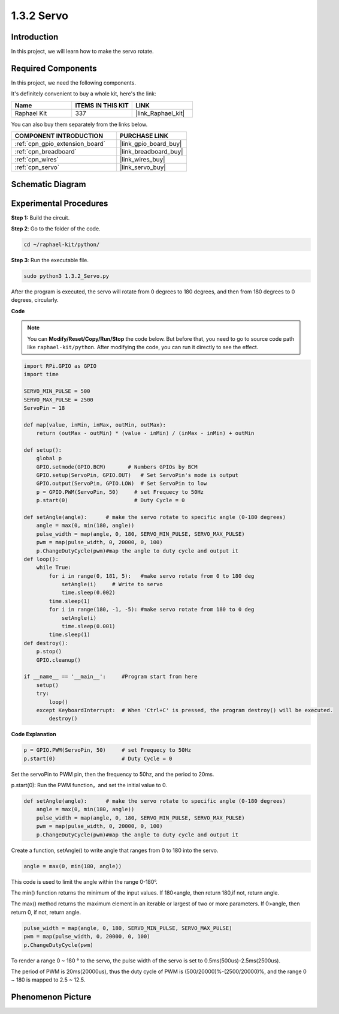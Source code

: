 .. _1.3.2_py:

1.3.2 Servo
============

Introduction
--------------

In this project, we will learn how to make the servo rotate.

Required Components
------------------------------

In this project, we need the following components. 

.. image:: ../img/list_1.3.2.png

It's definitely convenient to buy a whole kit, here's the link: 

.. list-table::
    :widths: 20 20 20
    :header-rows: 1

    *   - Name	
        - ITEMS IN THIS KIT
        - LINK
    *   - Raphael Kit
        - 337
        - |link_Raphael_kit|

You can also buy them separately from the links below.

.. list-table::
    :widths: 30 20
    :header-rows: 1

    *   - COMPONENT INTRODUCTION
        - PURCHASE LINK

    *   - :ref:`cpn_gpio_extension_board`
        - |link_gpio_board_buy|
    *   - :ref:`cpn_breadboard`
        - |link_breadboard_buy|
    *   - :ref:`cpn_wires`
        - |link_wires_buy|
    *   - :ref:`cpn_servo`
        - |link_servo_buy|

Schematic Diagram
--------------------

.. image:: ../img/image337.png


Experimental Procedures
-----------------------

**Step 1:** Build the circuit.

.. image:: ../img/image125.png

**Step 2**: Go to the folder of the code.

.. raw:: html

   <run></run>

.. code-block::

    cd ~/raphael-kit/python/

**Step 3**: Run the executable file.

.. raw:: html

   <run></run>

.. code-block::

    sudo python3 1.3.2_Servo.py

After the program is executed, the servo will rotate from 0 degrees 
to 180 degrees, and then from 180 degrees to 0 degrees, circularly.

**Code**

.. note::

    You can **Modify/Reset/Copy/Run/Stop** the code below. But before that, you need to go to  source code path like ``raphael-kit/python``. After modifying the code, you can run it directly to see the effect.


.. raw:: html

    <run></run>

.. code-block:: python

    import RPi.GPIO as GPIO
    import time

    SERVO_MIN_PULSE = 500
    SERVO_MAX_PULSE = 2500
    ServoPin = 18

    def map(value, inMin, inMax, outMin, outMax):
        return (outMax - outMin) * (value - inMin) / (inMax - inMin) + outMin

    def setup():
        global p
        GPIO.setmode(GPIO.BCM)       # Numbers GPIOs by BCM
        GPIO.setup(ServoPin, GPIO.OUT)   # Set ServoPin's mode is output
        GPIO.output(ServoPin, GPIO.LOW)  # Set ServoPin to low
        p = GPIO.PWM(ServoPin, 50)     # set Frequecy to 50Hz
        p.start(0)                     # Duty Cycle = 0
        
    def setAngle(angle):      # make the servo rotate to specific angle (0-180 degrees) 
        angle = max(0, min(180, angle))
        pulse_width = map(angle, 0, 180, SERVO_MIN_PULSE, SERVO_MAX_PULSE)
        pwm = map(pulse_width, 0, 20000, 0, 100)
        p.ChangeDutyCycle(pwm)#map the angle to duty cycle and output it    
    def loop():
        while True:
            for i in range(0, 181, 5):   #make servo rotate from 0 to 180 deg
                setAngle(i)     # Write to servo
                time.sleep(0.002)
            time.sleep(1)
            for i in range(180, -1, -5): #make servo rotate from 180 to 0 deg
                setAngle(i)
                time.sleep(0.001)
            time.sleep(1)
    def destroy():
        p.stop()
        GPIO.cleanup()

    if __name__ == '__main__':     #Program start from here
        setup()
        try:
            loop()
        except KeyboardInterrupt:  # When 'Ctrl+C' is pressed, the program destroy() will be executed.
            destroy()
        

**Code Explanation**

.. code-block:: python

    p = GPIO.PWM(ServoPin, 50)     # set Frequecy to 50Hz
    p.start(0)                     # Duty Cycle = 0

Set the servoPin to PWM pin, then the frequency to 50hz, and the period to 20ms.

p.start(0): Run the PWM function，and set the initial value to 0.

.. code-block:: python

    def setAngle(angle):      # make the servo rotate to specific angle (0-180 degrees) 
        angle = max(0, min(180, angle))
        pulse_width = map(angle, 0, 180, SERVO_MIN_PULSE, SERVO_MAX_PULSE)
        pwm = map(pulse_width, 0, 20000, 0, 100)
        p.ChangeDutyCycle(pwm)#map the angle to duty cycle and output it
    
Create a function, setAngle() to write angle that ranges from 0 to 180 into the servo.

.. code-block:: python

    angle = max(0, min(180, angle))

This code is used to limit the angle within the range 0-180°.

The min() function returns the minimum of the input values. 
If 180<angle, then return 180,if not, return angle.

The max() method returns the maximum element in an iterable or largest of 
two or more parameters. If 0>angle, then return 0, if not, return angle.

.. code-block:: python

    pulse_width = map(angle, 0, 180, SERVO_MIN_PULSE, SERVO_MAX_PULSE)
    pwm = map(pulse_width, 0, 20000, 0, 100)
    p.ChangeDutyCycle(pwm)

To render a range 0 ~ 180 ° to the servo, the pulse width of the servo
is set to 0.5ms(500us)-2.5ms(2500us).

The period of PWM is 20ms(20000us), thus the duty cycle of PWM is
(500/20000)%-(2500/20000)%, and the range 0 ~ 180 is mapped to 2.5 ~
12.5.


Phenomenon Picture
------------------

.. image:: ../img/image126.jpeg

